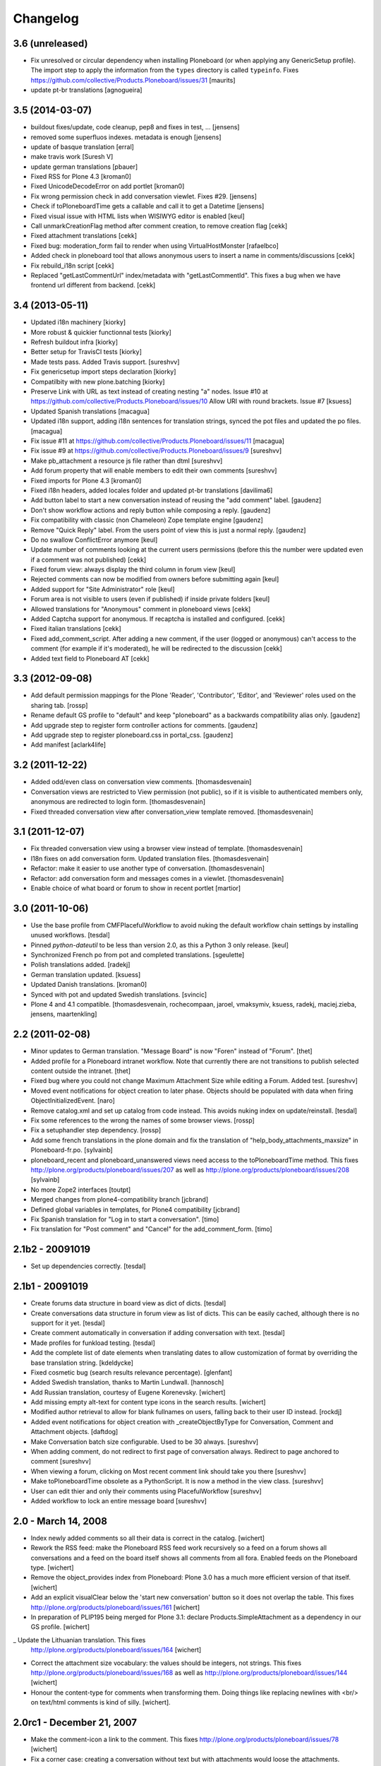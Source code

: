 Changelog
=========

3.6 (unreleased)
----------------

- Fix unresolved or circular dependency when installing Ploneboard (or
  when applying any GenericSetup profile).  The import step to apply
  the information from the ``types`` directory is called ``typeinfo``.
  Fixes https://github.com/collective/Products.Ploneboard/issues/31
  [maurits]

- update pt-br translations
  [agnogueira]

3.5 (2014-03-07)
----------------

- buildout fixes/update, code cleanup, pep8 and fixes in test, ...
  [jensens]

- removed some superfluos indexes. metadata is enough
  [jensens]

- update of basque translation
  [erral]

- make travis work
  [Suresh V]

- update german translations
  [pbauer]

- Fixed RSS for Plone 4.3
  [kroman0]

- Fixed UnicodeDecodeError on add portlet
  [kroman0]

- Fix wrong permission check in add conversation viewlet. Fixes #29.
  [jensens]

- Check if toPloneboardTime gets a callable and call it to get a Datetime
  [jensens]

- Fixed visual issue with HTML lists when WISIWYG editor is enabled 
  [keul]

- Call unmarkCreationFlag method after comment creation, to remove creation flag
  [cekk]

- Fixed attachment translations 
  [cekk]

- Fixed bug: moderation_form fail to render when using VirtualHostMonster
  [rafaelbco]

- Added check in ploneboard tool that allows anonymous users to insert a name in comments/discussions
  [cekk]

- Fix rebuild_i18n script [cekk]

- Replaced "getLastCommentUrl" index/metadata with "getLastCommentId".
  This fixes a bug when we have frontend url different from backend.
  [cekk]

3.4 (2013-05-11)
----------------

- Updated i18n machinery [kiorky]

- More robust & quickier functionnal tests
  [kiorky]

- Refresh buildout infra
  [kiorky]

- Better setup for TravisCI tests
  [kiorky]

- Made tests pass. Added Travis support.
  [sureshvv]

- Fix genericsetup import steps declaration
  [kiorky]

- Compatilbity with new plone.batching
  [kiorky]

- Preserve Link with URL as text instead of creating nesting "a" nodes.
  Issue #10 at https://github.com/collective/Products.Ploneboard/issues/10
  Allow URI with round brackets. Issue #7
  [ksuess]

- Updated Spanish translations
  [macagua]

- Updated i18n support, adding i18n sentences for translation strings, synced
  the pot files and updated the po files.
  [macagua]

- Fix issue #11 at https://github.com/collective/Products.Ploneboard/issues/11
  [macagua]

- Fix issue #9 at https://github.com/collective/Products.Ploneboard/issues/9
  [sureshvv]

- Make pb_attachment a resource js file rather than dtml
  [sureshvv]

- Add forum property that will enable members to edit their own comments
  [sureshvv]

- Fixed imports for Plone 4.3
  [kroman0]

- Fixed i18n headers, added locales folder and updated pt-br translations
  [davilima6]

- Add button label to start a new conversation instead of reusing the "add comment"
  label.
  [gaudenz]

- Don't show workflow actions and reply button while composing a reply.
  [gaudenz]

- Fix compatibility with classic (non Chameleon) Zope template engine
  [gaudenz]

- Remove "Quick Reply" label. From the users point of view this is just
  a normal reply.
  [gaudenz]

- Do no swallow ConflictError anymore [keul]

- Update number of comments looking at the current users permissions
  (before this the number were updated even if a comment was not published)
  [cekk]

- Fixed forum view: always display the third column in forum view
  [keul]

- Rejected comments can now be modified from owners before submitting again
  [keul]

- Added support for "Site Administrator" role
  [keul]

- Forum area is not visible to users (even if published) if inside private
  folders
  [keul]

- Allowed translations for "Anonymous" comment in ploneboard views [cekk]

- Added Captcha support for anonymous. If recaptcha is installed and configured. [cekk]

- Fixed italian translations [cekk]

- Fixed add_comment_script. After adding a new comment, if the user
  (logged or anonymous) can't access to the comment (for example if it's moderated),
  he will be redirected to the discussion
  [cekk]

- Added text field to Ploneboard AT [cekk]

3.3 (2012-09-08)
----------------

- Add default permission mappings for the Plone 'Reader', 'Contributor',
  'Editor', and 'Reviewer' roles used on the sharing tab.
  [rossp]

- Rename default GS profile to "default" and keep "ploneboard" as a
  backwards compatibility alias only.
  [gaudenz]

- Add upgrade step to register form controller actions for comments.
  [gaudenz]

- Add upgrade step to register ploneboard.css in portal_css.
  [gaudenz]

- Add manifest [aclark4life]

3.2 (2011-12-22)
----------------

- Added odd/even class on conversation view comments.
  [thomasdesvenain]

- Conversation views are restricted to View permission (not public),
  so if it is visible to authenticated members only,
  anonymous are redirected to login form.
  [thomasdesvenain]

- Fixed threaded conversation view after conversation_view template removed.
  [thomasdesvenain]

3.1 (2011-12-07)
----------------

- Fix threaded conversation view using a browser view instead of template.
  [thomasdesvenain]

- I18n fixes on add conversation form.
  Updated translation files.
  [thomasdesvenain]

- Refactor: make it easier to use another type of conversation.
  [thomasdesvenain]

- Refactor: add conversation form and messages comes in a viewlet.
  [thomasdesvenain]

- Enable choice of what board or forum to show in recent portlet
  [martior]

3.0 (2011-10-06)
----------------

- Use the base profile from CMFPlacefulWorkflow to avoid nuking the default
  workflow chain settings by installing unused workflows.
  [tesdal]

- Pinned `python-dateutil` to be less than version 2.0, as this a Python 3 only
  release.
  [keul]

- Synchronized French po from pot and completed translations.
  [sgeulette]

- Polish translations added.
  [radekj]

- German translation updated.
  [ksuess]

- Updated Danish translations.
  [kroman0]

- Synced with pot and updated Swedish translations.
  [svincic]

- Plone 4 and 4.1 compatible.
  [thomasdesvenain, rochecompaan, jaroel, vmaksymiv, ksuess, radekj,
  maciej.zieba, jensens, maartenkling]


2.2 (2011-02-08)
----------------

- Minor updates to German translation. "Message Board" is now "Foren" instead of
  "Forum".
  [thet]

- Added profile for a Ploneboard intranet workflow. Note that currently there
  are not transitions to publish selected content outside the intranet.
  [thet]

- Fixed bug where you could not change Maximum Attachment Size while editing a
  Forum. Added test.
  [sureshvv]

- Moved event notifications for object creation to later phase. Objects
  should be populated with data when firing ObjectInitializedEvent.
  [naro]

- Remove catalog.xml and set up catalog from code instead. This avoids nuking
  index on update/reinstall.
  [tesdal]

- Fix some references to the wrong the names of some browser views.
  [rossp]

- Fix a setuphandler step dependency.
  [rossp]

- Add some french translations in the plone domain and fix the translation of
  "help_body_attachments_maxsize" in Ploneboard-fr.po.
  [sylvainb]

- ploneboard_recent and ploneboard_unanswered views need access to the
  toPloneboardTime method. This fixes
  http://plone.org/products/ploneboard/issues/207 as well as
  http://plone.org/products/ploneboard/issues/208
  [sylvainb]

- No more Zope2 interfaces
  [toutpt]

- Merged changes from plone4-compatibility branch
  [jcbrand]

- Defined global variables in templates, for Plone4 compatibility
  [jcbrand]

- Fix Spanish translation for "Log in to start a conversation".
  [timo]

- Fix translation for "Post comment" and "Cancel" for the add_comment_form.
  [timo]


2.1b2 - 20091019
----------------

- Set up dependencies correctly.
  [tesdal]

2.1b1 - 20091019
----------------

- Create forums data structure in board view as dict of dicts.
  [tesdal]

- Create conversations data structure in forum view as list of dicts.
  This can be easily cached, although there is no support for it yet.
  [tesdal]

- Create comment automatically in conversation if adding conversation
  with text.
  [tesdal]

- Made profiles for funkload testing.
  [tesdal]

- Add the complete list of date elements when translating dates to allow
  customization of format by overriding the base translation string.
  [kdeldycke]

- Fixed cosmetic bug (search results relevance percentage).
  [glenfant]

- Added Swedish translation, thanks to Martin Lundwall.
  [hannosch]

- Add Russian translation, courtesy of Eugene Korenevsky.
  [wichert]

- Add missing empty alt-text for content type icons in the search results.
  [wichert]

- Modified author retrieval to allow for blank fullnames on users, falling back
  to their user ID instead.
  [rockdj]

- Added event notifications for object creation with _createObjectByType for
  Conversation, Comment and Attachment objects.
  [daftdog]

- Make Conversation batch size configurable. Used to be 30 always.
  [sureshvv]

- When adding comment, do not redirect to first page of conversation always.
  Redirect to page anchored to comment
  [sureshvv]

- When viewing a forum, clicking on Most recent comment link should take you there
  [sureshvv]

- Make toPloneboardTime obsolete as a PythonScript. It is now a method in the view class.
  [sureshvv]

- User can edit thier and only their comments using PlacefulWorkflow
  [sureshvv]

- Added workflow to lock an entire message board
  [sureshvv]

2.0 - March 14, 2008
--------------------

- Index newly added comments so all their data is correct in the catalog.
  [wichert]

- Rework the RSS feed: make the Ploneboard RSS feed work recursively so
  a feed on a forum shows all conversations and a feed on the board itself
  shows all comments from all fora. Enabled feeds on the Ploneboard type.
  [wichert]

- Remove the object_provides index from Ploneboard: Plone 3.0 has a much
  more efficient version of that itself.
  [wichert]

- Add an explicit visualClear below the 'start new conversation' button
  so it does not overlap the table. This fixes
  http://plone.org/products/ploneboard/issues/161
  [wichert]

- In preparation of PLIP195 being merged for Plone 3.1: declare
  Products.SimpleAttachment as a dependency in our GS profile.
  [wichert]

_ Update the Lithuanian translation. This fixes
  http://plone.org/products/ploneboard/issues/164
  [wichert]

- Correct the attachment size vocabulary: the values should be integers,
  not strings. This fixes http://plone.org/products/ploneboard/issues/168
  as well as http://plone.org/products/ploneboard/issues/144
  [wichert]

- Honour the content-type for comments when transforming them. Doing things
  like replacing newlines with <br/> on text/html comments is kind of silly.
  [wichert].


2.0rc1 - December 21, 2007
--------------------------

- Make the comment-icon a link to the comment. This fixes
  http://plone.org/products/ploneboard/issues/78
  [wichert]

- Fix a corner case: creating a conversation without text but with attachments
  would loose the attachments.
  [wichert]

- When creating a new conversation do not set its description to the
  entered text.
  [wichert]

- Switch to a plone.app.controlpanel based control panel.
  [wichert]

- Correct base class for portlet add form. This fixes
  http://plone.org/products/ploneboard/issues/154
  [wichert]


2.0b2 - December 19, 2007
-------------------------

- Correct login-name vs userid usage.
  [wichert]

- Correct attachment handling, which broke in previous 2.0 releases.
  [fschulze]

- Add a search form to the board view.
  [wichert]

- Disable non-working javascript-based sorting on conversation and forum views.
  [wichert]

- Port the recent conversations portlet to plone.portlets.
  [wichert]

2.0b1 - November 28, 2007
-------------------------

- Portlets management enabled, Plone 3.0 tests, deprecations hidden.
  [glenfant]

- French translation completed.
  [glenfant]

- Port to Plone 3.0
  [wichert, fschulze]
